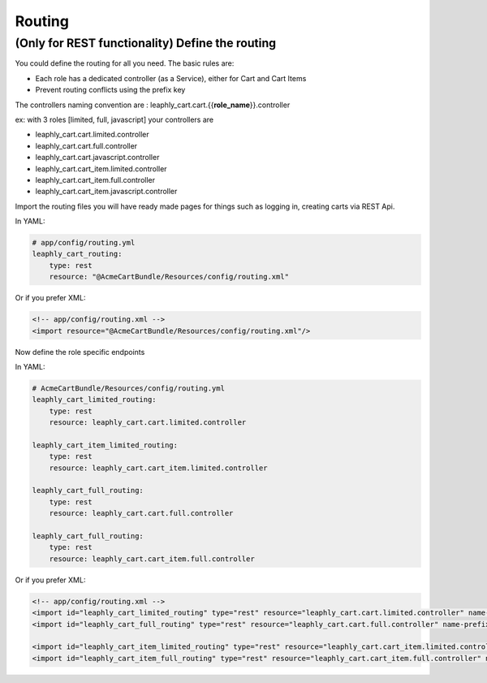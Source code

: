 Routing
=======

(Only for REST functionality) Define the routing
~~~~~~~~~~~~~~~~~~~~~~~~~~~~~~~~~~~~~~~~~~~~~~~~

You could define the routing for all you need.
The basic rules are:

-  Each role has a dedicated controller (as a Service), either for Cart and Cart Items
-  Prevent routing conflicts using the prefix key


The controllers naming convention are : leaphly_cart.cart.{{**role_name**}}.controller

ex: with 3 roles [limited, full, javascript] your controllers are

-  leaphly_cart.cart.limited.controller
-  leaphly_cart.cart.full.controller
-  leaphly_cart.cart.javascript.controller
-  leaphly_cart.cart_item.limited.controller
-  leaphly_cart.cart_item.full.controller
-  leaphly_cart.cart_item.javascript.controller


Import the routing files you will have ready made pages for things
such as logging in, creating carts via REST Api.

In YAML:

.. code-block:: yaml

    # app/config/routing.yml
    leaphly_cart_routing:
        type: rest
        resource: "@AcmeCartBundle/Resources/config/routing.xml"

Or if you prefer XML:

.. code-block:: xml

    <!-- app/config/routing.xml -->
    <import resource="@AcmeCartBundle/Resources/config/routing.xml"/>

Now define the role specific endpoints

In YAML:

.. code-block:: yaml

    # AcmeCartBundle/Resources/config/routing.yml
    leaphly_cart_limited_routing:
        type: rest
        resource: leaphly_cart.cart.limited.controller

    leaphly_cart_item_limited_routing:
        type: rest
        resource: leaphly_cart.cart_item.limited.controller

    leaphly_cart_full_routing:
        type: rest
        resource: leaphly_cart.cart.full.controller

    leaphly_cart_full_routing:
        type: rest
        resource: leaphly_cart.cart_item.full.controller

Or if you prefer XML:

.. code-block:: xml

    <!-- app/config/routing.xml -->
    <import id="leaphly_cart_limited_routing" type="rest" resource="leaphly_cart.cart.limited.controller" name-prefix="api_1_" />
    <import id="leaphly_cart_full_routing" type="rest" resource="leaphly_cart.cart.full.controller" name-prefix="api_1_" />

    <import id="leaphly_cart_item_limited_routing" type="rest" resource="leaphly_cart.cart_item.limited.controller" name-prefix="api_1_" />
    <import id="leaphly_cart_item_full_routing" type="rest" resource="leaphly_cart.cart_item.full.controller" name-prefix="api_1_" />
